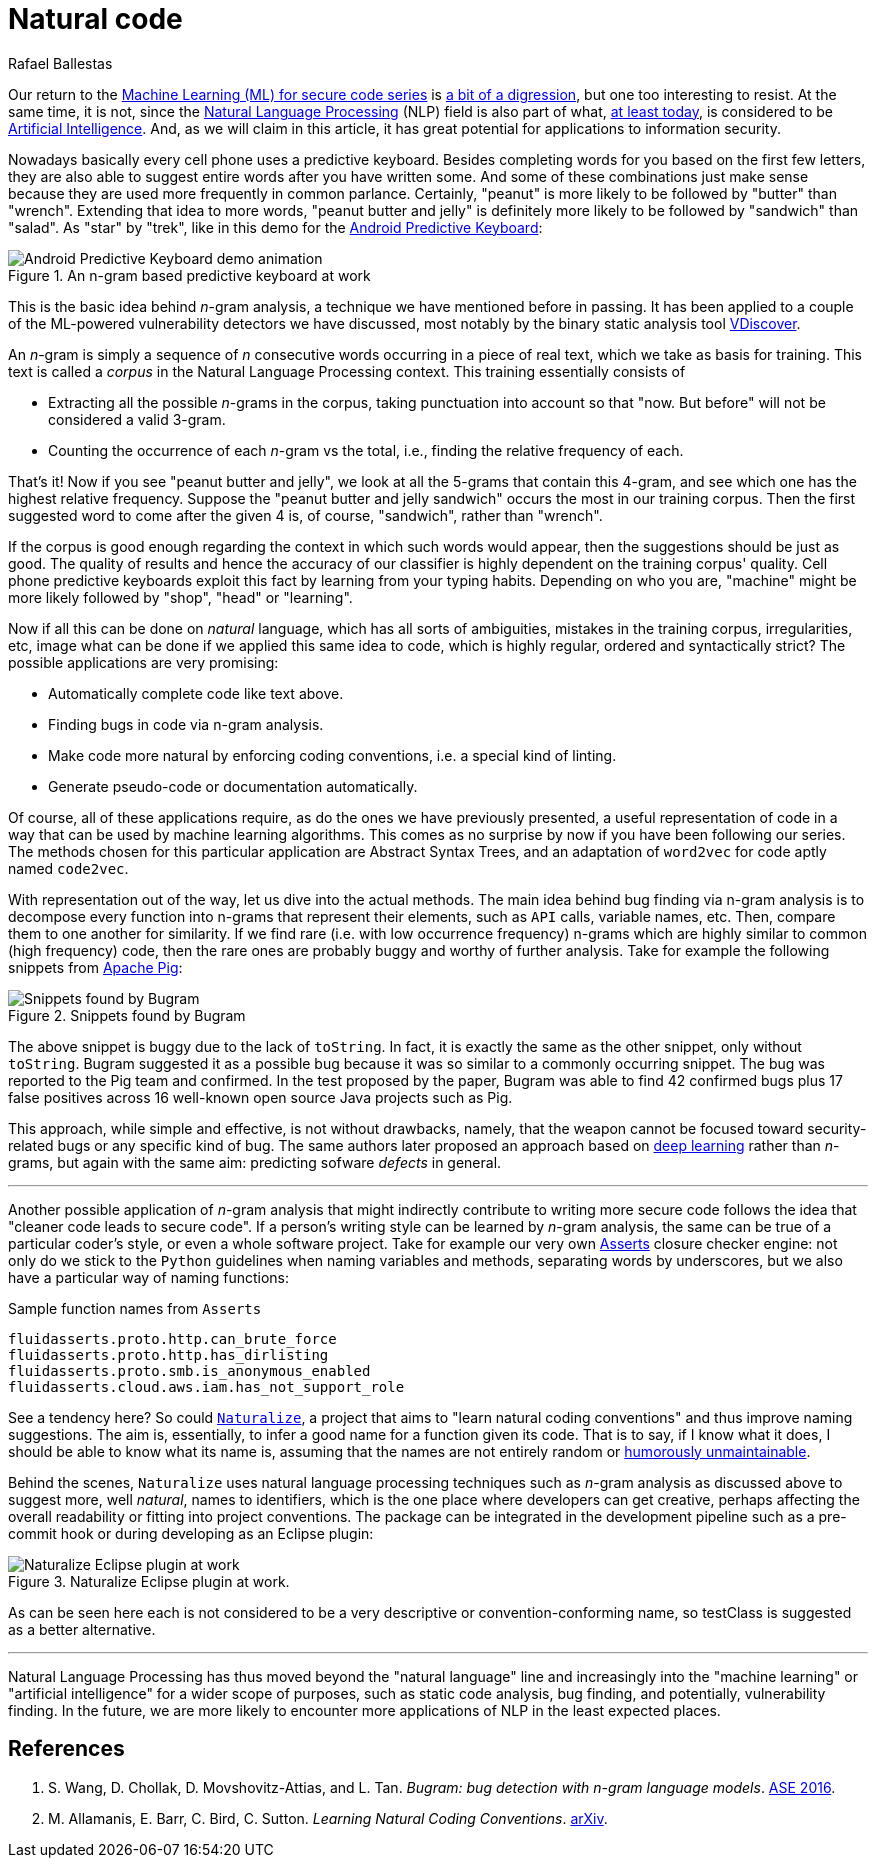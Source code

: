 :slug: natural-code/
:date: 2019-07-26
:subtitle: Natural language processing for code security
:category: attacks
:tags: machine learning, vulnerability, code
:image: cover.png
:alt: Photo by Andres Urena on Unsplash. Credits: https://unsplash.com/photos/k1osF_h2fzA
:description: Natural Language Processing has transcended the scope of natural language. Nowadays it has several applications in other realms such as static code analysis. In particular, we show applications to bug finding and coding conventions linting both based upon the n-gram model.
:keywords: Machine learning, Vulnerability, Natural Language Processing, N-gram, Predict, Bug
:author: Rafael Ballestas
:writer: raballestasr
:name: Rafael Ballestas
:about1: Mathematician
:about2: with an itch for CS
:source-highlighter: pygments

= Natural code

Our return to the
link:../tags/machine-learning[Machine Learning (+ML+) for secure code series]
is link:../binary-learning[a bit of a digression],
but one too interesting to resist.
At the same time, it is not,
since the
link:https://en.wikipedia.org/wiki/Natural_language_processing[Natural Language Processing]
(+NLP+) field is also part of what,
link:https://en.wikipedia.org/wiki/AI_effect[at least today],
is considered to be
link:https://en.wikipedia.org/wiki/Artificial_intelligence[Artificial Intelligence].
And, as we will claim in this article,
it has great potential for applications
to information security.

Nowadays basically every cell phone uses a predictive keyboard.
Besides completing words for you based on the first few letters,
they are also able to suggest entire words after you have written some.
And some of these combinations just make sense
because they are used more frequently in common parlance.
Certainly, "peanut" is more likely to be followed by "butter" than "wrench".
Extending that idea to more words,
"peanut butter and jelly" is definitely more likely
to be followed by "sandwich" than "salad".
As "star" by "trek", like in this demo for the
link:https://proandroiddev.com/android-predictive-keyboard-e6c9df01e527[Android Predictive Keyboard]:

.An n-gram based predictive keyboard at work
image::ngram-keyboard.gif[Android Predictive Keyboard demo animation]

This is the basic idea behind _n_-gram analysis,
a technique we have mentioned before in passing.
It has been applied to a couple of
the +ML+-powered vulnerability detectors we have discussed,
most notably by the binary static analysis tool
link:../binary-learning/[VDiscover].

An _n_-gram is simply a sequence of _n_ consecutive words
occurring in a piece of real text, which we take as basis for training.
This text is called a _corpus_ in the Natural Language Processing context.
This training essentially consists of

* Extracting all the possible _n_-grams in the corpus,
taking punctuation into account so that
"now. But before" will not be considered a valid 3-gram.

* Counting the occurrence of each _n_-gram vs the total,
i.e., finding the relative frequency of each.

That's it! Now if you see "peanut butter and jelly",
we look at all the 5-grams that contain this 4-gram,
and see which one has the highest relative frequency.
Suppose the "peanut butter and jelly sandwich" occurs the most
in our training corpus.
Then the first suggested word to come after the given 4 is,
of course, "sandwich", rather than "wrench".

If the corpus is good enough regarding the context
in which such words would appear,
then the suggestions should be just as good.
The quality of results and hence the accuracy of
our classifier is highly dependent on the training corpus' quality.
Cell phone predictive keyboards exploit this fact
by learning from your typing habits.
Depending on who you are, "machine" might be more likely
followed by "shop", "head" or "learning".

Now if all this can be done on _natural_ language,
which has all sorts of ambiguities,
mistakes in the training corpus, irregularities, etc,
image what can be done if we applied this same idea to code,
which is highly regular, ordered and syntactically strict?
The possible applications are very promising:

* Automatically complete code like text above.
* Finding bugs in code via n-gram analysis.
* Make code more natural by enforcing coding conventions, i.e.
a special kind of linting.
* Generate pseudo-code or documentation automatically.

Of course, all of these applications require,
as do the ones we have previously presented,
a useful representation of code in a way that
can be used by machine learning algorithms.
This comes as no surprise by now if you have been
following our series.
The methods chosen for this particular application are
Abstract Syntax Trees, and an adaptation of `word2vec` for code
aptly named `code2vec`.

With representation out of the way,
let us dive into the actual methods.
The main idea behind bug finding via n-gram analysis
is to decompose every function into n-grams that represent their
elements, such as `API` calls, variable names, etc.
Then, compare them to one another for similarity.
If we find rare (i.e. with low occurrence frequency) n-grams
which are highly similar to common (high frequency) code,
then the rare ones are probably buggy and
worthy of further analysis.
Take for example the following snippets from
link:https://pig.apache.org[Apache Pig]:

.Snippets found by Bugram
image::bugram-pig.png[Snippets found by Bugram]

The above snippet is buggy
due to the lack of `toString`.
In fact, it is exactly the same as the other snippet,
only without `toString`.
+Bugram+ suggested it as a possible bug because
it was so similar to a commonly occurring snippet.
The bug was reported to the +Pig+ team and confirmed.
In the test proposed by the paper,
+Bugram+ was able to find 42 confirmed bugs
plus 17 false positives across 16 well-known
open source +Java+ projects such as +Pig+.

This approach, while simple and effective,
is not without drawbacks, namely,
that the weapon cannot be focused toward
security-related bugs or any specific kind of bug.
The same authors later proposed
an approach based on link:../deep-hacking[deep learning]
rather than _n_-grams, but again with the same aim:
predicting sofware _defects_ in general.

''''

Another possible application of _n_-gram analysis
that might indirectly contribute to writing more secure code
follows the idea that "cleaner code leads to secure code".
If a person's writing style can be learned by _n_-gram analysis,
the same can be true of a particular coder's style,
or even a whole software project.
Take for example our very own
link:../../products/asserts/[Asserts] closure checker engine:
not only do we stick to the `Python` guidelines when
naming variables and methods, separating words by underscores,
but we also have a particular way of naming functions:

.Sample function names from `Asserts`
[source,python]
fluidasserts.proto.http.can_brute_force
fluidasserts.proto.http.has_dirlisting
fluidasserts.proto.smb.is_anonymous_enabled
fluidasserts.cloud.aws.iam.has_not_support_role

See a tendency here? So could
link:http://groups.inf.ed.ac.uk/naturalize/#[`Naturalize`],
a project that aims to "learn natural coding conventions"
and thus improve naming suggestions.
The aim is, essentially, to infer a good name for a function given its code.
That is to say, if I know what it does,
I should be able to know what its name is,
assuming that the names are not entirely random or
link:https://www.se.rit.edu/~tabeec/RIT_441/Resources_files/How%20To%20Write%20Unmaintainable%20Code.pdf[humorously unmaintainable].

Behind the scenes, `Naturalize` uses
natural language processing techniques such as _n_-gram analysis
as discussed above to suggest more, well _natural_,
names to identifiers, which is the one place
where developers can get creative,
perhaps affecting the overall readability or fitting into project conventions.
The package can be integrated in the development pipeline
such as a +pre-commit+ hook or during developing as an +Eclipse+ plugin:

.Naturalize Eclipse plugin at work.
image::naturalize-eclipse.png[Naturalize Eclipse plugin at work]

As can be seen here +each+ is not considered to be
a very descriptive or convention-conforming name,
so +testClass+ is suggested as a better alternative.

''''

Natural Language Processing has thus moved beyond
the "natural language" line and increasingly into the
"machine learning" or "artificial intelligence" for
a wider scope of purposes, such as static code analysis,
bug finding, and potentially, vulnerability finding.
In the future, we are more likely to encounter more
applications of +NLP+ in the least expected places.


== References

. [[r1]] S. Wang, D. Chollak, D. Movshovitz-Attias, and L. Tan.
_Bugram: bug detection with n-gram language models_.
link:https://ece.uwaterloo.ca/~lintan/publications/bugram-ase16.pdf[ASE 2016].

. [[r2]] M. Allamanis, E. Barr, C. Bird, C. Sutton.
_Learning Natural Coding Conventions_.
link:https://arxiv.org/pdf/1402.4182.pdf[arXiv].
